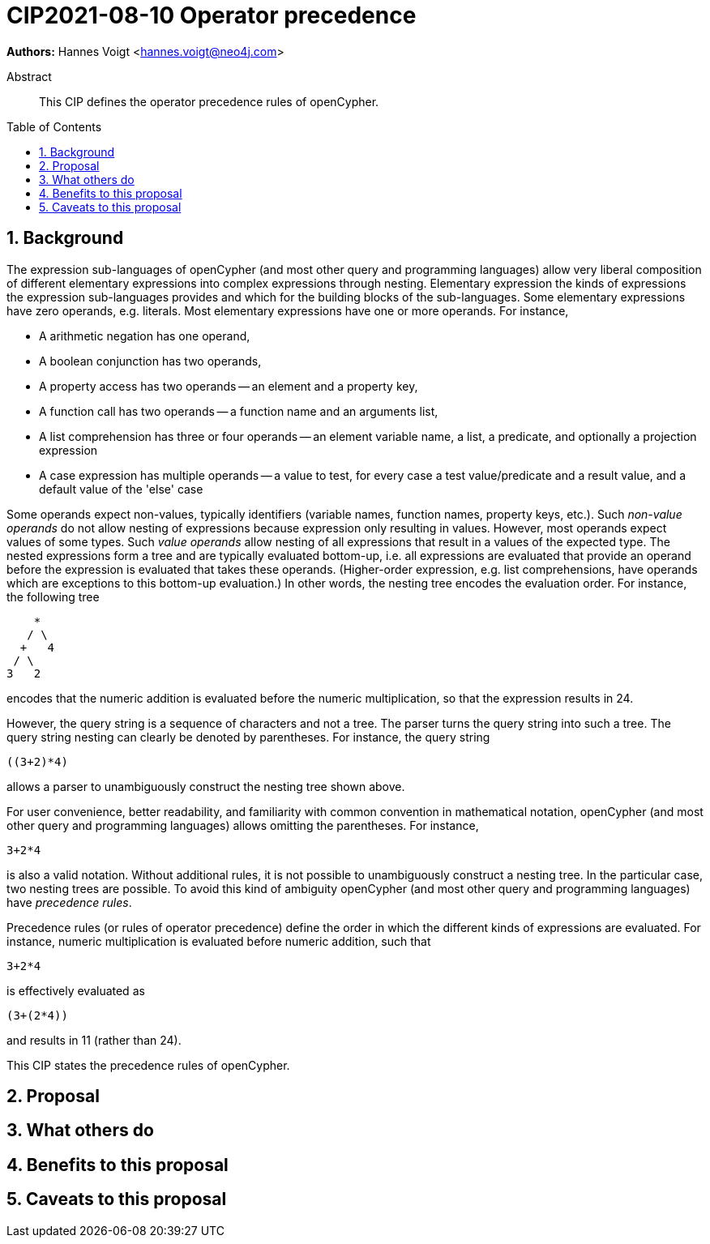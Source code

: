 = CIP2021-08-10 Operator precedence
:numbered:
:toc:
:toc-placement: macro
:source-highlighter: codemirror

*Authors:* Hannes Voigt <hannes.voigt@neo4j.com>


[abstract]
.Abstract
--
This CIP defines the operator precedence rules of openCypher.
--

toc::[]

== Background

The expression sub-languages of openCypher (and most other query and programming languages) allow very liberal composition of different elementary expressions into complex expressions through nesting.
Elementary expression the kinds of expressions the expression sub-languages provides and which for the building blocks of the sub-languages.
Some elementary expressions have zero operands, e.g. literals.
Most elementary expressions have one or more operands.
For instance,

- A arithmetic negation has one operand,
- A boolean conjunction has two operands,
- A property access has two operands -- an element and a property key,
- A function call has two operands -- a function name and an arguments list,
- A list comprehension has three or four operands -- an element variable name, a list, a predicate, and optionally a projection expression
- A case expression has multiple operands -- a value to test, for every case a test value/predicate and a result value, and a default value of the 'else' case

Some operands expect non-values, typically identifiers (variable names, function names, property keys, etc.).
Such _non-value operands_ do not allow nesting of expressions because expression only resulting in values.
However, most operands expect values of some types.
Such _value operands_ allow nesting of all expressions that result in a values of the expected type.
The nested expressions form a tree and are typically evaluated bottom-up, i.e. all expressions are evaluated that provide an operand before the expression is evaluated that takes these operands.
(Higher-order expression, e.g. list comprehensions, have operands which are exceptions to this bottom-up evaluation.)
In other words, the nesting tree encodes the evaluation order.
For instance, the following tree
----
    *
   / \
  +   4
 / \
3   2
----
encodes that the numeric addition is evaluated before the numeric multiplication, so that the expression results in 24.

However, the query string is a sequence of characters and not a tree.
The parser turns the query string into such a tree.
The query string nesting can clearly be denoted by parentheses.
For instance, the query string
----
((3+2)*4)
----
allows a parser to unambiguously construct the nesting tree shown above.

For user convenience, better readability, and familiarity with common convention in mathematical notation, openCypher (and most other query and programming languages) allows omitting the parentheses.
For instance,
----
3+2*4
----
is also a valid notation.
Without additional rules, it is not possible to unambiguously construct a nesting tree.
In the particular case, two nesting trees are possible.
To avoid this kind of ambiguity openCypher (and most other query and programming languages) have _precedence rules_.

Precedence rules (or rules of operator precedence) define the order in which the different kinds of expressions are evaluated.
For instance, numeric multiplication is evaluated before numeric addition, such that
----
3+2*4
----
is effectively evaluated as
----
(3+(2*4))
----
and results in 11 (rather than 24).

This CIP states the precedence rules of openCypher.

== Proposal


== What others do


== Benefits to this proposal


== Caveats to this proposal


